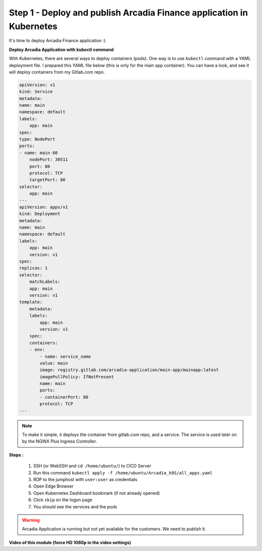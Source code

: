 Step 1 - Deploy and publish Arcadia Finance application in Kubernetes
#####################################################################

It's time to deploy Arcadia Finance application :)

**Deploy Arcadia Application with kubectl command**

With Kubernetes, there are several ways to deploy containers (pods). One way is to use ``kubectl`` command with a YAML deployment file.
I prepared this YAML file below (this is only for the main app container). You can have a look, and see it will deploy containers from my Gitlab.com repo.

.. code-block:: YAML

    apiVersion: v1
    kind: Service
    metadata:
    name: main
    namespace: default
    labels:
        app: main
    spec:
    type: NodePort
    ports:
    - name: main-80
        nodePort: 30511
        port: 80
        protocol: TCP
        targetPort: 80
    selector:
        app: main
    ---
    apiVersion: apps/v1
    kind: Deployment
    metadata:
    name: main
    namespace: default
    labels:
        app: main
        version: v1
    spec:
    replicas: 1
    selector:
        matchLabels:
        app: main
        version: v1
    template:
        metadata:
        labels:
            app: main
            version: v1
        spec:
        containers:
        - env:
            - name: service_name
            value: main
            image: registry.gitlab.com/arcadia-application/main-app/mainapp:latest
            imagePullPolicy: IfNotPresent
            name: main
            ports:
            - containerPort: 80
            protocol: TCP
    ---

.. note:: To make it simple, it deploys the container from gitlab.com repo, and a service. The service is used later on by the NGINX Plus Ingress Controller.

**Steps :**

    #. SSH (or WebSSH and ``cd /home/ubuntu/``) to CICD Server
    #. Run this command ``kubectl apply -f /home/ubuntu/Arcadia_k8S/all_apps.yaml``

    #. RDP to the jumphost with ``user:user`` as credentials
    #. Open Edge Browser
    #. Open Kubernetes Dashboard bookmark (if not already opened)
    #. Click ``skip`` on the logon page
    #. You should see the services and the pods


.. image:: ../pictures/module3/pods.png
   :align: center

.. image:: ../pictures/module3/services.png
   :align: center


.. warning:: Arcadia Application is running but not yet available for the customers. We need to publish it.

**Video of this module (force HD 1080p in the video settings)**

.. raw:: html

    <div style="text-align: center; margin-bottom: 2em;">
    <iframe width="1120" height="630" src="https://www.youtube.com/embed/Qb5YyQrc7mk" frameborder="0" allow="accelerometer; autoplay; encrypted-media; gyroscope; picture-in-picture" allowfullscreen></iframe>
    </div>


